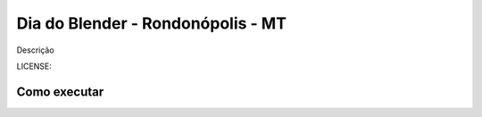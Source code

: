 Dia do Blender - Rondonópolis - MT
===============================

Descrição


LICENSE: 

Como executar
-------------
